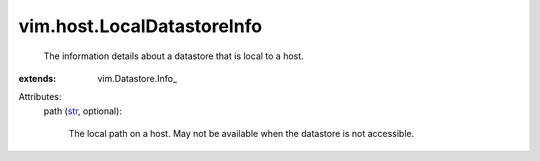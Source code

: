 
vim.host.LocalDatastoreInfo
===========================
  The information details about a datastore that is local to a host.
:extends: vim.Datastore.Info_

Attributes:
    path (`str <https://docs.python.org/2/library/stdtypes.html>`_, optional):

       The local path on a host. May not be available when the datastore is not accessible.

